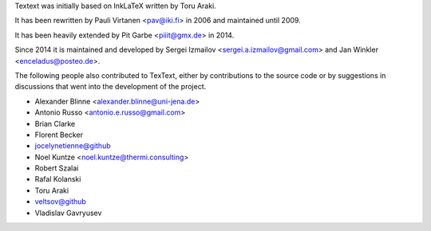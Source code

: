 Textext was initially based on InkLaTeX written by Toru Araki.

It has been rewritten by Pauli Virtanen <pav@iki.fi> in 2006 and
maintained until 2009.

It has been heavily extended by Pit Garbe <piiit@gmx.de> in 2014.

Since 2014 it is maintained and developed by
Sergei Izmailov <sergei.a.izmailov@gmail.com> and
Jan Winkler <enceladus@posteo.de>.

The following people also contributed to TexText, either by
contributions to the source code or by suggestions in discussions that
went into the development of the project.

- Alexander Blinne <alexander.blinne@uni-jena.de>
- Antonio Russo <antonio.e.russo@gmail.com>
- Brian Clarke
- Florent Becker
- jocelynetienne@github
- Noel Kuntze <noel.kuntze@thermi.consulting>
- Robert Szalai
- Rafal Kolanski
- Toru Araki
- veltsov@github
- Vladislav Gavryusev

